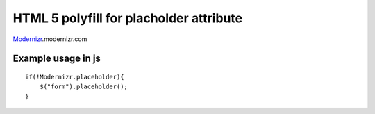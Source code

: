 ========================================
HTML 5 polyfill for placholder attribute
========================================
Modernizr_.modernizr.com

.. _Modernizr: http://modernizr.com

-------------------
Example usage in js
-------------------
::

    if(!Modernizr.placeholder){
        $("form").placeholder();
    }
